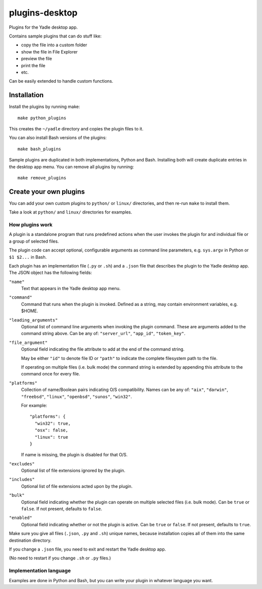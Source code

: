 plugins-desktop
===============
Plugins for the Yadle desktop app.

Contains sample plugins that can do stuff like:

- copy the file into a custom folder
- show the file in File Explorer
- preview the file
- print the file
- etc.

Can be easily extended to handle custom functions.

Installation
------------
Install the plugins by running make:
::

   make python_plugins

This creates the ``~/yadle`` directory and copies the plugin files to it.

You can also install Bash versions of the plugins:
::

   make bash_plugins

Sample plugins are duplicated in both implementations, Python and Bash.
Installing both will create duplicate entries in the desktop app menu.
You can remove all plugins by running:
::

   make remove_plugins

Create your own plugins
-----------------------
You can add your own custom plugins to ``python/`` or ``linux/`` directories,
and then re-run ``make`` to install them.

Take a look at ``python/`` and ``linux/`` directories for examples.

How plugins work
................
A plugin is a standalone program that runs predefined actions
when the user invokes the plugin for and individual file or
a group of selected files.

The plugin code can accept optional, configurable arguments as command line
parameters, e.g. ``sys.argv`` in Python or ``$1 $2...`` in Bash.

Each plugin has an implementation file (``.py`` or ``.sh``) and
a ``.json`` file that describes the plugin to the Yadle desktop app.
The JSON object has the following fields:

``"name"``
   Text that appears in the Yadle desktop app menu.

``"command"``
   Command that runs when the plugin is invoked.
   Defined as a string, may contain environment variables, e.g. $HOME.

``"leading_arguments"``
   Optional list of command line arguments when invoking the plugin command.
   These are arguments added to the command string above.
   Can be any of: ``"server_url"``, ``"app_id"``, ``"token_key"``.

``"file_argument"``
   Optional field indicating the file attribute to add at the end of
   the command string.

   May be either ``"id"`` to denote file ID or ``"path"`` to indicate
   the complete filesystem path to the file.

   If operating on multiple files (i.e. bulk mode) the command
   string is extended by appending this attribute to the command
   once for every file.
   
``"platforms"``
   Collection of name/Boolean pairs indicating O/S compatibility.
   Names can be any of:
   ``"aix"``, ``"darwin"``, ``"freebsd"``, ``"linux"``, ``"openbsd"``,
   ``"sunos"``, ``"win32"``.

   For example:
   ::

      "platforms": {
        "win32": true,
        "osx": false,
        "linux": true
      }

   If name is missing, the plugin is disabled for that O/S.
   
``"excludes"``
   Optional list of file extensions ignored by the plugin.
     
``"includes"``
   Optional list of file extensions acted upon by the plugin.

``"bulk"``
   Optional field indicating whether the plugin can operate on
   multiple selected files (i.e. bulk mode). Can be ``true`` or ``false``.
   If not present, defaults to ``false``.
   
``"enabled"``
   Optional field indicating whether or not the plugin is active.
   Can be ``true`` or ``false``. If not present, defaults to ``true``.

Make sure you give all files (``.json``, ``.py`` and ``.sh``) unique names,
because installation copies all of them into the same destination directory.

If you change a ``.json`` file, you need to exit and restart the Yadle desktop app.

(No need to restart if you change ``.sh`` or ``.py`` files.)

Implementation language
.......................
Examples are done in Python and Bash, but you can write your plugin in whatever
language you want.
